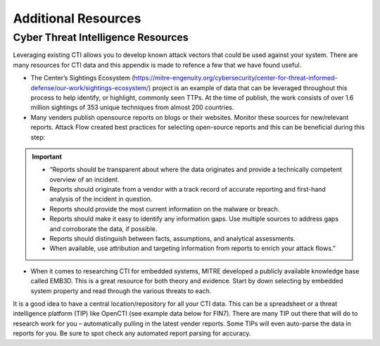 Additional Resources
====================

Cyber Threat Intelligence Resources
-----------------------------------

Leveraging existing CTI allows you to develop known attack vectors that could be used against your system. There are many resources for CTI data and this appendix is made to refence a few that we have found useful.

*	The Center’s Sightings Ecosystem (https://mitre-engenuity.org/cybersecurity/center-for-threat-informed-defense/our-work/sightings-ecosystem/) project is an example of data that can be leveraged throughout this process to help identify, or highlight, commonly seen TTPs. At the time of publish, the work consists of over 1.6 million sightings of 353 unique techniques from almost 200 countries.
*	Many venders publish opensource reports on blogs or their websites. Monitor these sources for new/relevant reports.  Attack Flow created best practices for selecting open-source reports and this can be beneficial during this step:

.. important::
    * “Reports should be transparent about where the data originates and provide a technically competent overview of an incident.
    * Reports should originate from a vendor with a track record of accurate reporting and first-hand analysis of the incident in question.
    * Reports should provide the most current information on the malware or breach.
    * Reports should make it easy to identify any information gaps. Use multiple sources to address gaps and corroborate the data, if possible.
    * Reports should distinguish between facts, assumptions, and analytical assessments.
    * When available, use attribution and targeting information from reports to enrich your attack flows.”

*	When it comes to researching CTI for embedded systems, MITRE developed a publicly available knowledge base called EMB3D. This is a great resource for both theory and evidence. Start by down selecting by embedded system property and read through the various threats to each.

It is a good idea to have a central location/repository for all your CTI data. This can be a spreadsheet or a threat intelligence platform (TIP) like OpenCTI (see example data below for FIN7). There are many TIP out there that will do to research work for you – automatically pulling in the latest vender reports. Some TIPs will even auto-parse the data in reports for you. Be sure to spot check any automated report parsing for accuracy.


